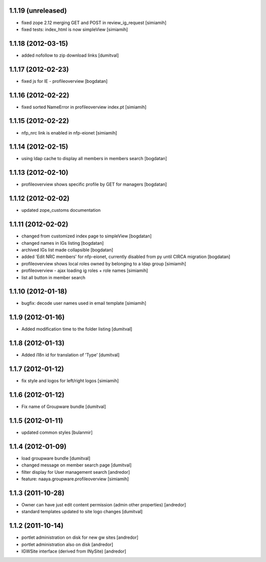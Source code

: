 1.1.19 (unreleased)
-------------------
* fixed zope 2.12 merging GET and POST in review_ig_request [simiamih]
* fixed tests: index_html is now simpleView [simiamih]

1.1.18 (2012-03-15)
-------------------
* added nofollow to zip download links [dumitval]

1.1.17 (2012-02-23)
-------------------
* fixed js for IE - profileoverview [bogdatan]

1.1.16 (2012-02-22)
-------------------
* fixed sorted NameError in profileoverview index.pt [simiamih]

1.1.15 (2012-02-22)
-------------------
* nfp_nrc link is enabled in nfp-eionet [simiamih]

1.1.14 (2012-02-15)
-------------------
* using ldap cache to display all members in members search [bogdatan]

1.1.13 (2012-02-10)
-------------------
* profileoverview shows specific profile by GET for managers [bogdatan]

1.1.12 (2012-02-02)
-------------------
* updated zope_customs documentation

1.1.11 (2012-02-02)
-------------------
* changed from customized index page to simpleView [bogdatan]
* changed names in IGs listing [bogdatan]
* archived IGs list made collapsible [bogdatan]
* added 'Edit NRC members' for nfp-eionet, currently disabled
  from py until CIRCA migration [bogdatan]
* profileoverview shows local roles owned by belonging to
  a ldap group [simiamih]
* profileoverview - ajax loading ig roles + role names [simiamih]
* list all button in member search

1.1.10 (2012-01-18)
-------------------
* bugfix: decode user names used in email template [simiamih]

1.1.9 (2012-01-16)
------------------
* Added modification time to the folder listing [dumitval]

1.1.8 (2012-01-13)
------------------
* Added i18n id for translation of 'Type' [dumitval]

1.1.7 (2012-01-12)
------------------
* fix style and logos for left/right logos [simiamih]

1.1.6 (2012-01-12)
------------------
* Fix name of Groupware bundle [dumitval]

1.1.5 (2012-01-11)
------------------
* updated common styles [bulanmir]

1.1.4 (2012-01-09)
------------------
* load groupware bundle [dumitval]
* changed message on member search page [dumitval]
* filter display for User management search [andredor]
* feature: naaya.groupware.profileoverview [simiamih]

1.1.3 (2011-10-28)
------------------
* Owner can have just edit content permission (admin other properties) [andredor]
* standard templates updated to site logo changes [dumitval]

1.1.2 (2011-10-14)
------------------
* portlet administration on disk for new gw sites [andredor]
* portlet administration also on disk [andredor]
* IGWSite interface (derived from INySite) [andredor]
